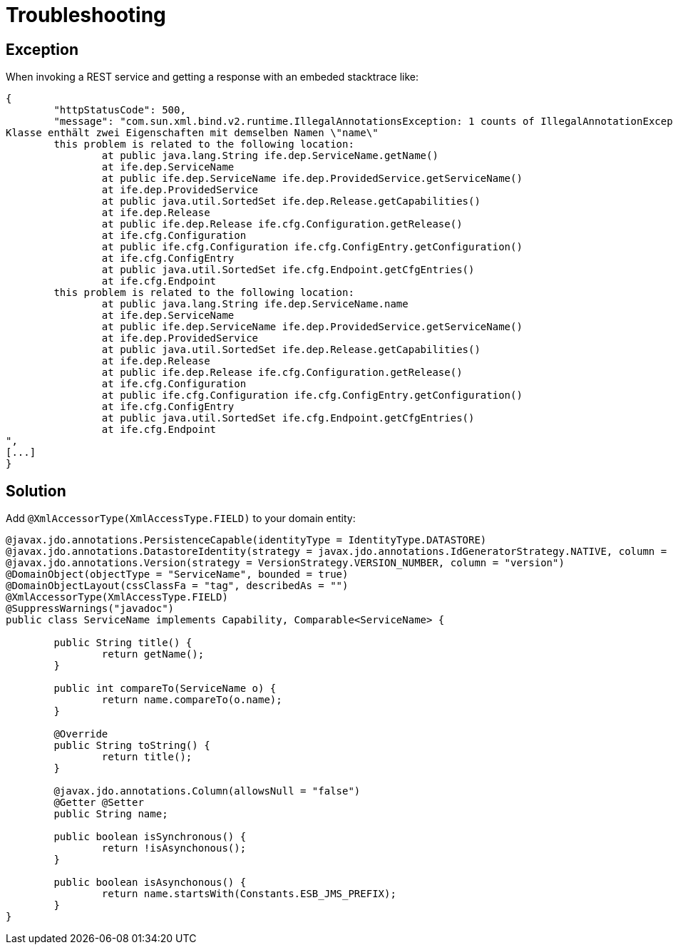 [[troubleshooting]]
= Troubleshooting

:Notice: Licensed to the Apache Software Foundation (ASF) under one or more contributor license agreements. See the NOTICE file distributed with this work for additional information regarding copyright ownership. The ASF licenses this file to you under the Apache License, Version 2.0 (the "License"); you may not use this file except in compliance with the License. You may obtain a copy of the License at. http://www.apache.org/licenses/LICENSE-2.0 . Unless required by applicable law or agreed to in writing, software distributed under the License is distributed on an "AS IS" BASIS, WITHOUT WARRANTIES OR  CONDITIONS OF ANY KIND, either express or implied. See the License for the specific language governing permissions and limitations under the License.

== Exception

When invoking a REST service and getting a response with an embeded stacktrace like:

[source,json]
----
{
	"httpStatusCode": 500,
	"message": "com.sun.xml.bind.v2.runtime.IllegalAnnotationsException: 1 counts of IllegalAnnotationExceptions
Klasse enthält zwei Eigenschaften mit demselben Namen \"name\"
	this problem is related to the following location:
		at public java.lang.String ife.dep.ServiceName.getName()
		at ife.dep.ServiceName
		at public ife.dep.ServiceName ife.dep.ProvidedService.getServiceName()
		at ife.dep.ProvidedService
		at public java.util.SortedSet ife.dep.Release.getCapabilities()
		at ife.dep.Release
		at public ife.dep.Release ife.cfg.Configuration.getRelease()
		at ife.cfg.Configuration
		at public ife.cfg.Configuration ife.cfg.ConfigEntry.getConfiguration()
		at ife.cfg.ConfigEntry
		at public java.util.SortedSet ife.cfg.Endpoint.getCfgEntries()
		at ife.cfg.Endpoint
	this problem is related to the following location:
		at public java.lang.String ife.dep.ServiceName.name
		at ife.dep.ServiceName
		at public ife.dep.ServiceName ife.dep.ProvidedService.getServiceName()
		at ife.dep.ProvidedService
		at public java.util.SortedSet ife.dep.Release.getCapabilities()
		at ife.dep.Release
		at public ife.dep.Release ife.cfg.Configuration.getRelease()
		at ife.cfg.Configuration
		at public ife.cfg.Configuration ife.cfg.ConfigEntry.getConfiguration()
		at ife.cfg.ConfigEntry
		at public java.util.SortedSet ife.cfg.Endpoint.getCfgEntries()
		at ife.cfg.Endpoint
",
[...]
}
----

== Solution
Add `@XmlAccessorType(XmlAccessType.FIELD)` to your domain entity:

[source,java]
----
@javax.jdo.annotations.PersistenceCapable(identityType = IdentityType.DATASTORE)
@javax.jdo.annotations.DatastoreIdentity(strategy = javax.jdo.annotations.IdGeneratorStrategy.NATIVE, column = "id")
@javax.jdo.annotations.Version(strategy = VersionStrategy.VERSION_NUMBER, column = "version")
@DomainObject(objectType = "ServiceName", bounded = true)
@DomainObjectLayout(cssClassFa = "tag", describedAs = "")
@XmlAccessorType(XmlAccessType.FIELD)
@SuppressWarnings("javadoc")
public class ServiceName implements Capability, Comparable<ServiceName> {

	public String title() {
		return getName();
	}

	public int compareTo(ServiceName o) {
		return name.compareTo(o.name);
	}

	@Override
	public String toString() {
		return title();
	}

	@javax.jdo.annotations.Column(allowsNull = "false")
	@Getter	@Setter
	public String name;

	public boolean isSynchronous() {
		return !isAsynchonous();
	}

	public boolean isAsynchonous() {
		return name.startsWith(Constants.ESB_JMS_PREFIX);
	}
}
----

